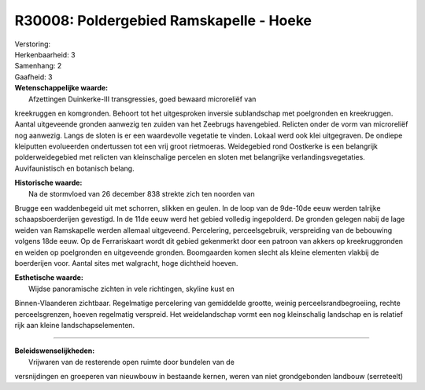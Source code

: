R30008: Poldergebied Ramskapelle - Hoeke
========================================

| Verstoring:

| Herkenbaarheid: 3

| Samenhang: 2

| Gaafheid: 3

| **Wetenschappelijke waarde:**
|  Afzettingen Duinkerke-III transgressies, goed bewaard microreliëf van
kreekruggen en komgronden. Behoort tot het uitgesproken inversie
sublandschap met poelgronden en kreekruggen. Aantal uitgeveende gronden
aanwezig ten zuiden van het Zeebrugs havengebied. Relicten onder de vorm
van microreliëf nog aanwezig. Langs de sloten is er een waardevolle
vegetatie te vinden. Lokaal werd ook klei uitgegraven. De ondiepe
kleiputten evolueerden ondertussen tot een vrij groot rietmoeras.
Weidegebied rond Oostkerke is een belangrijk polderweidegebied met
relicten van kleinschalige percelen en sloten met belangrijke
verlandingsvegetaties. Auvifaunistisch en botanisch belang.

| **Historische waarde:**
|  Na de stormvloed van 26 december 838 strekte zich ten noorden van
Brugge een waddenbegeid uit met schorren, slikken en geulen. In de loop
van de 9de-10de eeuw werden talrijke schaapsboerderijen gevestigd. In de
11de eeuw werd het gebied volledig ingepolderd. De gronden gelegen nabij
de lage weiden van Ramskapelle werden allemaal uitgeveend. Percelering,
perceelsgebruik, verspreiding van de bebouwing volgens 18de eeuw. Op de
Ferrariskaart wordt dit gebied gekenmerkt door een patroon van akkers op
kreekruggronden en weiden op poelgronden en uitgeveende gronden.
Boomgaarden komen slecht als kleine elementen vlakbij de boerderijen
voor. Aantal sites met walgracht, hoge dichtheid hoeven.

| **Esthetische waarde:**
|  Wijdse panoramische zichten in vele richtingen, skyline kust en
Binnen-Vlaanderen zichtbaar. Regelmatige percelering van gemiddelde
grootte, weinig perceelsrandbegroeiing, rechte perceelsgrenzen, hoeven
regelmatig verspreid. Het weidelandschap vormt een nog kleinschalig
landschap en is relatief rijk aan kleine landschapselementen.

--------------

| **Beleidswenselijkheden:**
|  Vrijwaren van de resterende open ruimte door bundelen van de
versnijdingen en groeperen van nieuwbouw in bestaande kernen, weren van
niet grondgebonden landbouw (serreteelt)
